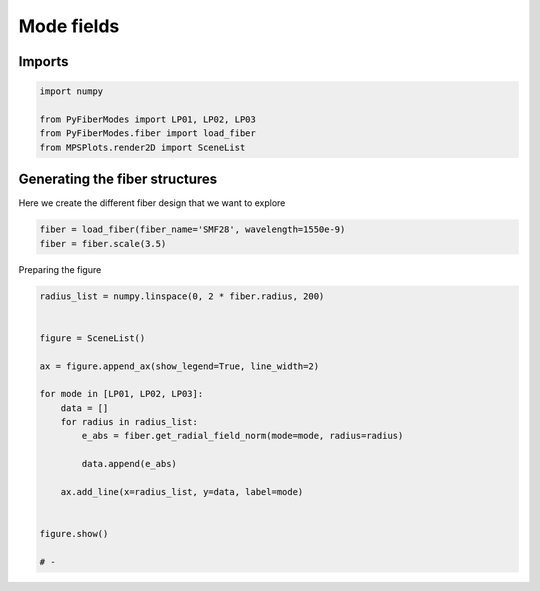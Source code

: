 
.. DO NOT EDIT.
.. THIS FILE WAS AUTOMATICALLY GENERATED BY SPHINX-GALLERY.
.. TO MAKE CHANGES, EDIT THE SOURCE PYTHON FILE:
.. "gallery/plot_mode_field_2.py"
.. LINE NUMBERS ARE GIVEN BELOW.

.. only:: html

    .. note::
        :class: sphx-glr-download-link-note

        :ref:`Go to the end <sphx_glr_download_gallery_plot_mode_field_2.py>`
        to download the full example code

.. rst-class:: sphx-glr-example-title

.. _sphx_glr_gallery_plot_mode_field_2.py:


Mode fields
===========

.. GENERATED FROM PYTHON SOURCE LINES 8-10

Imports
~~~~~~~

.. GENERATED FROM PYTHON SOURCE LINES 10-16

.. code-block:: python3

    import numpy

    from PyFiberModes import LP01, LP02, LP03
    from PyFiberModes.fiber import load_fiber
    from MPSPlots.render2D import SceneList








.. GENERATED FROM PYTHON SOURCE LINES 17-20

Generating the fiber structures
~~~~~~~~~~~~~~~~~~~~~~~~~~~~~~~
Here we create the different fiber design that we want to explore

.. GENERATED FROM PYTHON SOURCE LINES 20-23

.. code-block:: python3

    fiber = load_fiber(fiber_name='SMF28', wavelength=1550e-9)
    fiber = fiber.scale(3.5)








.. GENERATED FROM PYTHON SOURCE LINES 24-25

Preparing the figure

.. GENERATED FROM PYTHON SOURCE LINES 25-45

.. code-block:: python3

    radius_list = numpy.linspace(0, 2 * fiber.radius, 200)


    figure = SceneList()

    ax = figure.append_ax(show_legend=True, line_width=2)

    for mode in [LP01, LP02, LP03]:
        data = []
        for radius in radius_list:
            e_abs = fiber.get_radial_field_norm(mode=mode, radius=radius)

            data.append(e_abs)

        ax.add_line(x=radius_list, y=data, label=mode)


    figure.show()

    # -



.. image-sg:: /gallery/images/sphx_glr_plot_mode_field_2_001.png
   :alt: plot mode field 2
   :srcset: /gallery/images/sphx_glr_plot_mode_field_2_001.png
   :class: sphx-glr-single-img


.. rst-class:: sphx-glr-script-out

 .. code-block:: none


    SceneList(unit_size=(10, 3), tight_layout=True, transparent_background=False, title='', padding=1.0, ax_orientation='vertical')




.. rst-class:: sphx-glr-timing

   **Total running time of the script:** (0 minutes 0.223 seconds)


.. _sphx_glr_download_gallery_plot_mode_field_2.py:

.. only:: html

  .. container:: sphx-glr-footer sphx-glr-footer-example




    .. container:: sphx-glr-download sphx-glr-download-python

      :download:`Download Python source code: plot_mode_field_2.py <plot_mode_field_2.py>`

    .. container:: sphx-glr-download sphx-glr-download-jupyter

      :download:`Download Jupyter notebook: plot_mode_field_2.ipynb <plot_mode_field_2.ipynb>`


.. only:: html

 .. rst-class:: sphx-glr-signature

    `Gallery generated by Sphinx-Gallery <https://sphinx-gallery.github.io>`_

